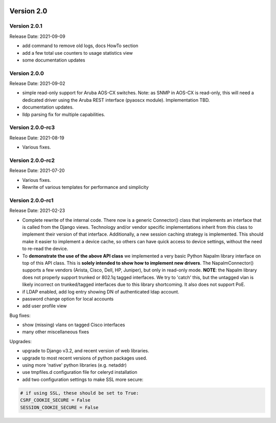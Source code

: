 .. image:: ../_static/openl2m_logo.png

===========
Version 2.0
===========

Version 2.0.1
-----------------
Release Date: 2021-09-09

* add command to remove old logs, docs HowTo section
* add a few total use counters to usage statistics view
* some documentation updates

Version 2.0.0
-----------------
Release Date: 2021-09-02

* simple read-only support for Aruba AOS-CX switches.
  Note: as SNMP in AOS-CX is read-only, this will need a dedicated driver
  using the Aruba REST interface (pyaoscx module). Implementation TBD.
* documentation updates.
* lldp parsing fix for multiple capabilities.

Version 2.0.0-rc3
-----------------
Release Date: 2021-08-19

* Various fixes.

Version 2.0.0-rc2
-----------------
Release Date: 2021-07-20

* Various fixes.
* Rewrite of various templates for performance and simplicity

Version 2.0.0-rc1
-----------------
Release Date: 2021-02-23

* Complete rewrite of the internal code. There now is a generic Connector() class
  that implements an interface that is called from the Django views. Technology and/or vendor
  specific implementations inherit from this class to implement their version of that interface.
  Additionally, a new session caching strategy is implemented. This should make it easier to
  implement a device cache, so others can have quick access to device settings, without
  the need to re-read the device.
* To **demonstrate the use of the above API class** we implemented a very basic Python Napalm library
  interface on top of this API class. This is **solely intended to show how to implement new drivers**. The NapalmConnector()
  supports a few vendors (Arista, Cisco, Dell, HP, Juniper), but only in read-only mode.
  **NOTE**: the Napalm library does not properly support trunked or 802.1q tagged interfaces.
  We try to 'catch' this, but the untagged vlan is likely incorrect on trunked/tagged interfaces
  due to this library shortcoming. It also does not support PoE.
* if LDAP enabled, add log entry showing DN of authenticated ldap account.
* password change option for local accounts
* add user profile view

Bug fixes:

* show (missing) vlans on tagged Cisco interfaces
* many other miscellaneous fixes

Upgrades:

* upgrade to Django v3.2, and recent version of web libraries.
* upgrade to most recent versions of python packages used.
* using more 'native' python libraries (e.g. netaddr)
* use tmpfiles.d configuration file for celeryd installation
* add two configuration settings to make SSL more secure:

.. code-block:: bash

  # if using SSL, these should be set to True:
  CSRF_COOKIE_SECURE = False
  SESSION_COOKIE_SECURE = False
